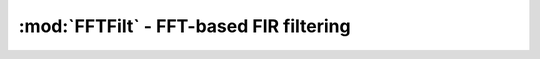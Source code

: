:mod:`FFTFilt` - FFT-based FIR filtering
===========================================

.. function:: fftfilt(b, x)

    Perform overlap-save filtering of ``x`` using filter ``b``.

.. function:: firfilt(b, x)

    Filter ``x`` using filter ``b``, using ``filt`` or ``fftfilt`` depending on the lengths of ``b`` and ``x``.
